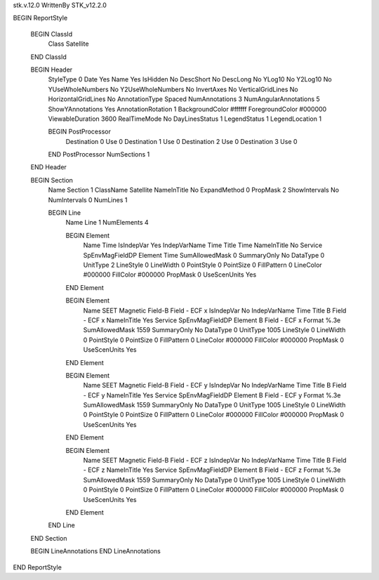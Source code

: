 stk.v.12.0
WrittenBy    STK_v12.2.0

BEGIN ReportStyle

    BEGIN ClassId
        Class		 Satellite
    END ClassId

    BEGIN Header
        StyleType		 0
        Date		 Yes
        Name		 Yes
        IsHidden		 No
        DescShort		 No
        DescLong		 No
        YLog10		 No
        Y2Log10		 No
        YUseWholeNumbers		 No
        Y2UseWholeNumbers		 No
        InvertAxes		 No
        VerticalGridLines		 No
        HorizontalGridLines		 No
        AnnotationType		 Spaced
        NumAnnotations		 3
        NumAngularAnnotations		 5
        ShowYAnnotations		 Yes
        AnnotationRotation		 1
        BackgroundColor		 #ffffff
        ForegroundColor		 #000000
        ViewableDuration		 3600
        RealTimeMode		 No
        DayLinesStatus		 1
        LegendStatus		 1
        LegendLocation		 1

        BEGIN PostProcessor
            Destination		 0
            Use		 0
            Destination		 1
            Use		 0
            Destination		 2
            Use		 0
            Destination		 3
            Use		 0
        END PostProcessor
        NumSections		 1
    END Header

    BEGIN Section
        Name		 Section 1
        ClassName		 Satellite
        NameInTitle		 No
        ExpandMethod		 0
        PropMask		 2
        ShowIntervals		 No
        NumIntervals		 0
        NumLines		 1

        BEGIN Line
            Name		 Line 1
            NumElements		 4

            BEGIN Element
                Name		 Time
                IsIndepVar		 Yes
                IndepVarName		 Time
                Title		 Time
                NameInTitle		 No
                Service		 SpEnvMagFieldDP
                Element		 Time
                SumAllowedMask		 0
                SummaryOnly		 No
                DataType		 0
                UnitType		 2
                LineStyle		 0
                LineWidth		 0
                PointStyle		 0
                PointSize		 0
                FillPattern		 0
                LineColor		 #000000
                FillColor		 #000000
                PropMask		 0
                UseScenUnits		 Yes
            END Element

            BEGIN Element
                Name		 SEET Magnetic Field-B Field - ECF x
                IsIndepVar		 No
                IndepVarName		 Time
                Title		 B Field - ECF x
                NameInTitle		 Yes
                Service		 SpEnvMagFieldDP
                Element		 B Field - ECF x
                Format		 %.3e
                SumAllowedMask		 1559
                SummaryOnly		 No
                DataType		 0
                UnitType		 1005
                LineStyle		 0
                LineWidth		 0
                PointStyle		 0
                PointSize		 0
                FillPattern		 0
                LineColor		 #000000
                FillColor		 #000000
                PropMask		 0
                UseScenUnits		 Yes
            END Element

            BEGIN Element
                Name		 SEET Magnetic Field-B Field - ECF y
                IsIndepVar		 No
                IndepVarName		 Time
                Title		 B Field - ECF y
                NameInTitle		 Yes
                Service		 SpEnvMagFieldDP
                Element		 B Field - ECF y
                Format		 %.3e
                SumAllowedMask		 1559
                SummaryOnly		 No
                DataType		 0
                UnitType		 1005
                LineStyle		 0
                LineWidth		 0
                PointStyle		 0
                PointSize		 0
                FillPattern		 0
                LineColor		 #000000
                FillColor		 #000000
                PropMask		 0
                UseScenUnits		 Yes
            END Element

            BEGIN Element
                Name		 SEET Magnetic Field-B Field - ECF z
                IsIndepVar		 No
                IndepVarName		 Time
                Title		 B Field - ECF z
                NameInTitle		 Yes
                Service		 SpEnvMagFieldDP
                Element		 B Field - ECF z
                Format		 %.3e
                SumAllowedMask		 1559
                SummaryOnly		 No
                DataType		 0
                UnitType		 1005
                LineStyle		 0
                LineWidth		 0
                PointStyle		 0
                PointSize		 0
                FillPattern		 0
                LineColor		 #000000
                FillColor		 #000000
                PropMask		 0
                UseScenUnits		 Yes
            END Element
        END Line
    END Section

    BEGIN LineAnnotations
    END LineAnnotations
END ReportStyle

